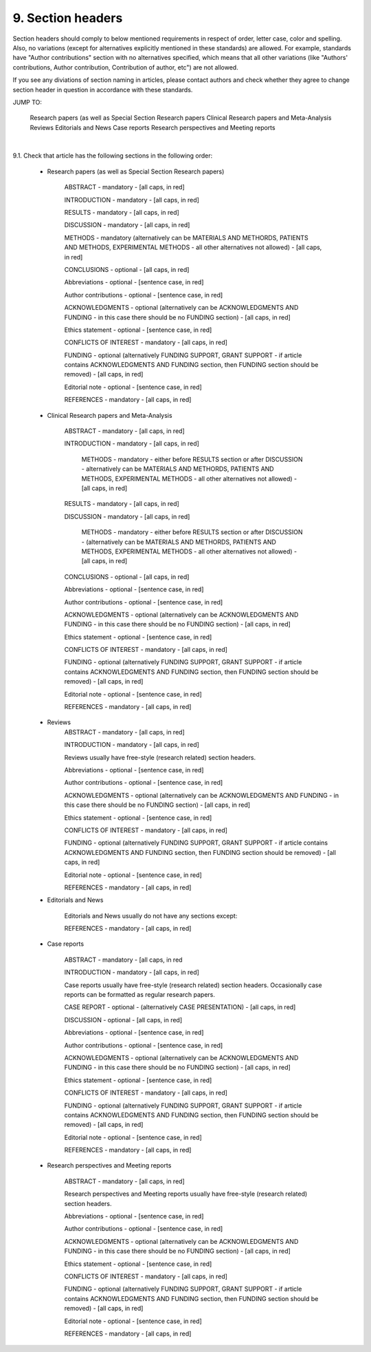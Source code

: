 
9. Section headers
------------------

Section headers should comply to below mentioned requirements in respect of order, letter case, color and spelling. Also, no variations (except for alternatives explicitly mentioned in these standards) are allowed. For example, standards have "Author contributions" section with no alternatives specified, which means that all other variations (like "Authors' contributions, Author contribution, Contribution of author, etc") are not allowed.

If you see any diviations of section naming in articles, please contact authors and check whether they agree to change section header in question in accordance with these standards.

JUMP TO:

	Research papers (as well as Special Section Research papers
	Clinical Research papers and Meta-Analysis 
	Reviews
	Editorials and News
	Case reports
	Research perspectives and Meeting reports
|

9.1. Check that article has the following sections in the following order:


	- Research papers (as well as Special Section Research papers)

		ABSTRACT - mandatory - [all caps, in red]

		INTRODUCTION - mandatory - [all caps, in red]

		RESULTS - mandatory - [all caps, in red]

		DISCUSSION - mandatory - [all caps, in red]

		METHODS - mandatory (alternatively can be MATERIALS AND METHORDS, PATIENTS AND METHODS, EXPERIMENTAL METHODS - all other alternatives not allowed) - [all caps, in red]

		CONCLUSIONS - optional - [all caps, in red]

		Abbreviations - optional - [sentence case, in red]

		Author contributions - optional - [sentence case, in red]

		ACKNOWLEDGMENTS - optional (alternatively can be ACKNOWLEDGMENTS AND FUNDING - in this case there should be no FUNDING section) - [all caps, in red]

		Ethics statement - optional - [sentence case, in red]

		CONFLICTS OF INTEREST - mandatory - [all caps, in red]

		FUNDING - optional (alternatively FUNDING SUPPORT, GRANT SUPPORT - if article contains ACKNOWLEDGMENTS AND FUNDING section, then FUNDING section should be removed) - [all caps, in red]

		Editorial note - optional - [sentence case, in red]

		REFERENCES - mandatory - [all caps, in red]


	- Clinical Research papers and Meta-Analysis 
	
		ABSTRACT - mandatory - [all caps, in red]

		INTRODUCTION - mandatory - [all caps, in red]

			METHODS - mandatory - either before RESULTS section or after DISCUSSION - alternatively can be MATERIALS AND METHORDS, PATIENTS AND METHODS, EXPERIMENTAL METHODS - all other alternatives not allowed) - [all caps, in red]

		RESULTS - mandatory - [all caps, in red]

		DISCUSSION - mandatory - [all caps, in red]

			METHODS - mandatory - either before RESULTS section or after DISCUSSION - (alternatively can be MATERIALS AND METHORDS, PATIENTS AND METHODS, EXPERIMENTAL METHODS - all other alternatives not allowed) - [all caps, in red]

		CONCLUSIONS - optional - [all caps, in red]

		Abbreviations - optional - [sentence case, in red]

		Author contributions - optional - [sentence case, in red]

		ACKNOWLEDGMENTS - optional (alternatively can be ACKNOWLEDGMENTS AND FUNDING - in this case there should be no FUNDING section) - [all caps, in red]

		Ethics statement - optional - [sentence case, in red]

		CONFLICTS OF INTEREST - mandatory - [all caps, in red]

		FUNDING - optional (alternatively FUNDING SUPPORT, GRANT SUPPORT - if article contains ACKNOWLEDGMENTS AND FUNDING section, then FUNDING section should be removed) - [all caps, in red]

		Editorial note - optional - [sentence case, in red]

		REFERENCES - mandatory - [all caps, in red]

	- Reviews
		ABSTRACT - mandatory - [all caps, in red]

		INTRODUCTION - mandatory - [all caps, in red]


		Reviews usually have free-style (research related) section headers.


		Abbreviations - optional - [sentence case, in red]

		Author contributions - optional - [sentence case, in red]

		ACKNOWLEDGMENTS - optional (alternatively can be ACKNOWLEDGMENTS AND FUNDING - in this case there should be no FUNDING section) - [all caps, in red]

		Ethics statement - optional - [sentence case, in red]

		CONFLICTS OF INTEREST - mandatory - [all caps, in red]

		FUNDING - optional (alternatively FUNDING SUPPORT, GRANT SUPPORT - if article contains ACKNOWLEDGMENTS AND FUNDING section, then FUNDING section should be removed) - [all caps, in red]

		Editorial note - optional - [sentence case, in red]

		REFERENCES - mandatory - [all caps, in red]

	- Editorials and News
		
		Editorials and News usually do not have any sections except:

		REFERENCES - mandatory - [all caps, in red]


	- Case reports
		
		ABSTRACT - mandatory - [all caps, in red
	
		INTRODUCTION - mandatory - [all caps, in red]

	
		Case reports usually have free-style (research related) section headers. Occasionally case reports can be formatted as regular research papers.


		CASE REPORT - optional - (alternatively CASE PRESENTATION) - [all caps, in red]

		DISCUSSION - optional - [all caps, in red]

		Abbreviations - optional - [sentence case, in red]

		Author contributions - optional - [sentence case, in red]

		ACKNOWLEDGMENTS - optional (alternatively can be ACKNOWLEDGMENTS AND FUNDING - in this case there should be no FUNDING section) - [all caps, in red]

		Ethics statement - optional - [sentence case, in red]

		CONFLICTS OF INTEREST - mandatory - [all caps, in red]

		FUNDING - optional (alternatively FUNDING SUPPORT, GRANT SUPPORT - if article contains ACKNOWLEDGMENTS AND FUNDING section, then FUNDING section should be removed) - [all caps, in red]

		Editorial note - optional - [sentence case, in red]

		REFERENCES - mandatory - [all caps, in red]



	- Research perspectives and Meeting reports
	
		ABSTRACT - mandatory - [all caps, in red]
	

		Research perspectives and Meeting reports usually have free-style (research related) section headers.
	

		Abbreviations - optional - [sentence case, in red]

		Author contributions - optional - [sentence case, in red]

		ACKNOWLEDGMENTS - optional (alternatively can be ACKNOWLEDGMENTS AND FUNDING - in this case there should be no FUNDING section) - [all caps, in red]

		Ethics statement - optional - [sentence case, in red]

		CONFLICTS OF INTEREST - mandatory - [all caps, in red]

		FUNDING - optional (alternatively FUNDING SUPPORT, GRANT SUPPORT - if article contains ACKNOWLEDGMENTS AND FUNDING section, then FUNDING section should be removed) - [all caps, in red]

		Editorial note - optional - [sentence case, in red]

		REFERENCES - mandatory - [all caps, in red]
